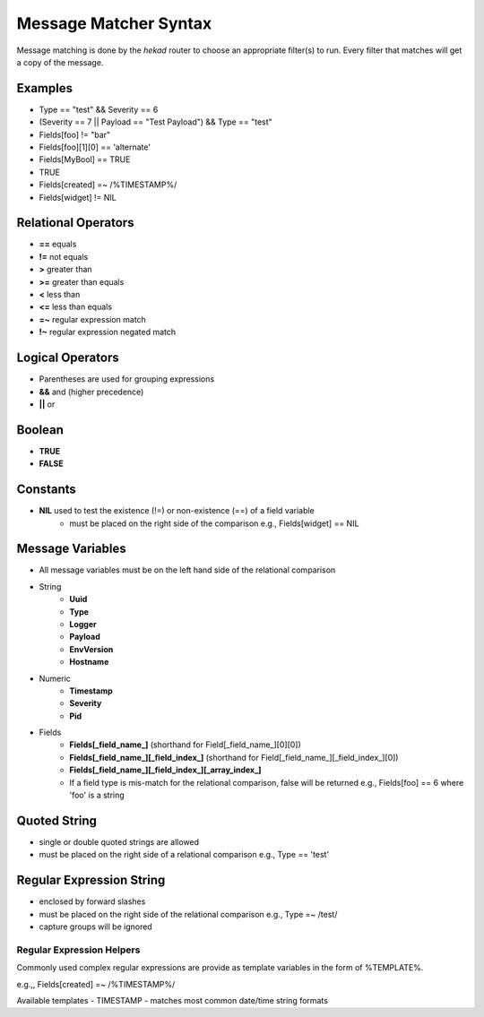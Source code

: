 .. _message_matcher:

======================
Message Matcher Syntax
======================

Message matching is done by the `hekad` router to choose an appropriate
filter(s) to run. Every filter that matches will get a copy of the
message.

Examples
========

- Type == "test" && Severity == 6
- (Severity == 7 || Payload == "Test Payload") && Type == "test"
- Fields[foo] != "bar"
- Fields[foo][1][0] == 'alternate'
- Fields[MyBool] == TRUE
- TRUE
- Fields[created] =~ /%TIMESTAMP%/
- Fields[widget] != NIL

Relational Operators
====================

- **==** equals
- **!=** not equals
- **>** greater than
- **>=** greater than equals
- **<** less than
- **<=** less than equals
- **=~** regular expression match
- **!~** regular expression negated match

Logical Operators
=================

- Parentheses are used for grouping expressions
- **&&** and (higher precedence)
- **||** or

Boolean
=======

- **TRUE**
- **FALSE**


Constants
=========

- **NIL** used to test the existence (!=) or non-existence (==) of a field variable
    - must be placed on the right side of the comparison  e.g., Fields[widget] == NIL

Message Variables
=================

- All message variables must be on the left hand side of the relational
  comparison
- String
    - **Uuid**
    - **Type**
    - **Logger**
    - **Payload**
    - **EnvVersion**
    - **Hostname**
- Numeric
    - **Timestamp**
    - **Severity**
    - **Pid**
- Fields
    - **Fields[_field_name_]** (shorthand for Field[_field_name_][0][0])
    - **Fields[_field_name_][_field_index_]** (shorthand for Field[_field_name_][_field_index_][0])
    - **Fields[_field_name_][_field_index_][_array_index_]**
    - If a field type is mis-match for the relational comparison, false will be returned e.g., Fields[foo] == 6 where 'foo' is a string

Quoted String
=============

- single or double quoted strings are allowed
- must be placed on the right side of a relational comparison e.g., Type == 'test'

Regular Expression String
=========================

- enclosed by forward slashes
- must be placed on the right side of the relational comparison e.g., Type =~ /test/
- capture groups will be ignored

.. _matcher_regex_helpers:

Regular Expression Helpers
--------------------------

Commonly used complex regular expressions are provide as template
variables in the form of %TEMPLATE%.

e.g.,, Fields[created] =~ /%TIMESTAMP%/

Available templates
- TIMESTAMP - matches most common date/time string formats

.. seealso:: `Regular Expression re2 syntax <http://code.google.com/p/re2/wiki/Syntax>`_
